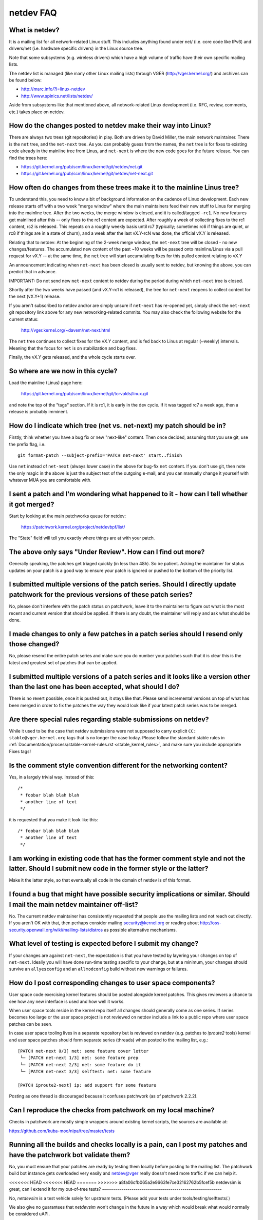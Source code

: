 .. SPDX-License-Identifier: GPL-2.0

.. _netdev-FAQ:

==========
netdev FAQ
==========

What is netdev?
---------------
It is a mailing list for all network-related Linux stuff.  This
includes anything found under net/ (i.e. core code like IPv6) and
drivers/net (i.e. hardware specific drivers) in the Linux source tree.

Note that some subsystems (e.g. wireless drivers) which have a high
volume of traffic have their own specific mailing lists.

The netdev list is managed (like many other Linux mailing lists) through
VGER (http://vger.kernel.org/) and archives can be found below:

-  http://marc.info/?l=linux-netdev
-  http://www.spinics.net/lists/netdev/

Aside from subsystems like that mentioned above, all network-related
Linux development (i.e. RFC, review, comments, etc.) takes place on
netdev.

How do the changes posted to netdev make their way into Linux?
--------------------------------------------------------------
There are always two trees (git repositories) in play.  Both are
driven by David Miller, the main network maintainer.  There is the
``net`` tree, and the ``net-next`` tree.  As you can probably guess from
the names, the ``net`` tree is for fixes to existing code already in the
mainline tree from Linus, and ``net-next`` is where the new code goes
for the future release.  You can find the trees here:

- https://git.kernel.org/pub/scm/linux/kernel/git/netdev/net.git
- https://git.kernel.org/pub/scm/linux/kernel/git/netdev/net-next.git

How often do changes from these trees make it to the mainline Linus tree?
-------------------------------------------------------------------------
To understand this, you need to know a bit of background information on
the cadence of Linux development.  Each new release starts off with a
two week "merge window" where the main maintainers feed their new stuff
to Linus for merging into the mainline tree.  After the two weeks, the
merge window is closed, and it is called/tagged ``-rc1``.  No new
features get mainlined after this -- only fixes to the rc1 content are
expected.  After roughly a week of collecting fixes to the rc1 content,
rc2 is released.  This repeats on a roughly weekly basis until rc7
(typically; sometimes rc6 if things are quiet, or rc8 if things are in a
state of churn), and a week after the last vX.Y-rcN was done, the
official vX.Y is released.

Relating that to netdev: At the beginning of the 2-week merge window,
the ``net-next`` tree will be closed - no new changes/features.  The
accumulated new content of the past ~10 weeks will be passed onto
mainline/Linus via a pull request for vX.Y -- at the same time, the
``net`` tree will start accumulating fixes for this pulled content
relating to vX.Y

An announcement indicating when ``net-next`` has been closed is usually
sent to netdev, but knowing the above, you can predict that in advance.

IMPORTANT: Do not send new ``net-next`` content to netdev during the
period during which ``net-next`` tree is closed.

Shortly after the two weeks have passed (and vX.Y-rc1 is released), the
tree for ``net-next`` reopens to collect content for the next (vX.Y+1)
release.

If you aren't subscribed to netdev and/or are simply unsure if
``net-next`` has re-opened yet, simply check the ``net-next`` git
repository link above for any new networking-related commits.  You may
also check the following website for the current status:

  http://vger.kernel.org/~davem/net-next.html

The ``net`` tree continues to collect fixes for the vX.Y content, and is
fed back to Linus at regular (~weekly) intervals.  Meaning that the
focus for ``net`` is on stabilization and bug fixes.

Finally, the vX.Y gets released, and the whole cycle starts over.

So where are we now in this cycle?
----------------------------------

Load the mainline (Linus) page here:

  https://git.kernel.org/pub/scm/linux/kernel/git/torvalds/linux.git

and note the top of the "tags" section.  If it is rc1, it is early in
the dev cycle.  If it was tagged rc7 a week ago, then a release is
probably imminent.

How do I indicate which tree (net vs. net-next) my patch should be in?
----------------------------------------------------------------------
Firstly, think whether you have a bug fix or new "next-like" content.
Then once decided, assuming that you use git, use the prefix flag, i.e.
::

  git format-patch --subject-prefix='PATCH net-next' start..finish

Use ``net`` instead of ``net-next`` (always lower case) in the above for
bug-fix ``net`` content.  If you don't use git, then note the only magic
in the above is just the subject text of the outgoing e-mail, and you
can manually change it yourself with whatever MUA you are comfortable
with.

I sent a patch and I'm wondering what happened to it - how can I tell whether it got merged?
--------------------------------------------------------------------------------------------
Start by looking at the main patchworks queue for netdev:

  https://patchwork.kernel.org/project/netdevbpf/list/

The "State" field will tell you exactly where things are at with your
patch.

The above only says "Under Review".  How can I find out more?
-------------------------------------------------------------
Generally speaking, the patches get triaged quickly (in less than
48h).  So be patient.  Asking the maintainer for status updates on your
patch is a good way to ensure your patch is ignored or pushed to the
bottom of the priority list.

I submitted multiple versions of the patch series. Should I directly update patchwork for the previous versions of these patch series?
--------------------------------------------------------------------------------------------------------------------------------------
No, please don't interfere with the patch status on patchwork, leave
it to the maintainer to figure out what is the most recent and current
version that should be applied. If there is any doubt, the maintainer
will reply and ask what should be done.

I made changes to only a few patches in a patch series should I resend only those changed?
------------------------------------------------------------------------------------------
No, please resend the entire patch series and make sure you do number your
patches such that it is clear this is the latest and greatest set of patches
that can be applied.

I submitted multiple versions of a patch series and it looks like a version other than the last one has been accepted, what should I do?
----------------------------------------------------------------------------------------------------------------------------------------
There is no revert possible, once it is pushed out, it stays like that.
Please send incremental versions on top of what has been merged in order to fix
the patches the way they would look like if your latest patch series was to be
merged.

Are there special rules regarding stable submissions on netdev?
---------------------------------------------------------------
While it used to be the case that netdev submissions were not supposed
to carry explicit ``CC: stable@vger.kernel.org`` tags that is no longer
the case today. Please follow the standard stable rules in
:ref:`Documentation/process/stable-kernel-rules.rst <stable_kernel_rules>`,
and make sure you include appropriate Fixes tags!

Is the comment style convention different for the networking content?
---------------------------------------------------------------------
Yes, in a largely trivial way.  Instead of this::

  /*
   * foobar blah blah blah
   * another line of text
   */

it is requested that you make it look like this::

  /* foobar blah blah blah
   * another line of text
   */

I am working in existing code that has the former comment style and not the latter. Should I submit new code in the former style or the latter?
-----------------------------------------------------------------------------------------------------------------------------------------------
Make it the latter style, so that eventually all code in the domain
of netdev is of this format.

I found a bug that might have possible security implications or similar. Should I mail the main netdev maintainer off-list?
---------------------------------------------------------------------------------------------------------------------------
No. The current netdev maintainer has consistently requested that
people use the mailing lists and not reach out directly.  If you aren't
OK with that, then perhaps consider mailing security@kernel.org or
reading about http://oss-security.openwall.org/wiki/mailing-lists/distros
as possible alternative mechanisms.

What level of testing is expected before I submit my change?
------------------------------------------------------------
If your changes are against ``net-next``, the expectation is that you
have tested by layering your changes on top of ``net-next``.  Ideally
you will have done run-time testing specific to your change, but at a
minimum, your changes should survive an ``allyesconfig`` and an
``allmodconfig`` build without new warnings or failures.

How do I post corresponding changes to user space components?
-------------------------------------------------------------
User space code exercising kernel features should be posted
alongside kernel patches. This gives reviewers a chance to see
how any new interface is used and how well it works.

When user space tools reside in the kernel repo itself all changes
should generally come as one series. If series becomes too large
or the user space project is not reviewed on netdev include a link
to a public repo where user space patches can be seen.

In case user space tooling lives in a separate repository but is
reviewed on netdev  (e.g. patches to `iproute2` tools) kernel and
user space patches should form separate series (threads) when posted
to the mailing list, e.g.::

  [PATCH net-next 0/3] net: some feature cover letter
   └─ [PATCH net-next 1/3] net: some feature prep
   └─ [PATCH net-next 2/3] net: some feature do it
   └─ [PATCH net-next 3/3] selftest: net: some feature

  [PATCH iproute2-next] ip: add support for some feature

Posting as one thread is discouraged because it confuses patchwork
(as of patchwork 2.2.2).

Can I reproduce the checks from patchwork on my local machine?
--------------------------------------------------------------

Checks in patchwork are mostly simple wrappers around existing kernel
scripts, the sources are available at:

https://github.com/kuba-moo/nipa/tree/master/tests

Running all the builds and checks locally is a pain, can I post my patches and have the patchwork bot validate them?
--------------------------------------------------------------------------------------------------------------------

No, you must ensure that your patches are ready by testing them locally
before posting to the mailing list. The patchwork build bot instance
gets overloaded very easily and netdev@vger really doesn't need more
traffic if we can help it.

<<<<<<< HEAD
<<<<<<< HEAD
=======
>>>>>>> a8fa06cfb065a2e9663fe7ce32162762b5fcef5b
netdevsim is great, can I extend it for my out-of-tree tests?
-------------------------------------------------------------

No, `netdevsim` is a test vehicle solely for upstream tests.
(Please add your tests under tools/testing/selftests/.)

We also give no guarantees that `netdevsim` won't change in the future
in a way which would break what would normally be considered uAPI.

Is netdevsim considered a "user" of an API?
-------------------------------------------

Linux kernel has a long standing rule that no API should be added unless
it has a real, in-tree user. Mock-ups and tests based on `netdevsim` are
strongly encouraged when adding new APIs, but `netdevsim` in itself
is **not** considered a use case/user.

<<<<<<< HEAD
=======
>>>>>>> d5cf6b5674f37a44bbece21e8ef09dbcf9515554
=======
>>>>>>> a8fa06cfb065a2e9663fe7ce32162762b5fcef5b
Any other tips to help ensure my net/net-next patch gets OK'd?
--------------------------------------------------------------
Attention to detail.  Re-read your own work as if you were the
reviewer.  You can start with using ``checkpatch.pl``, perhaps even with
the ``--strict`` flag.  But do not be mindlessly robotic in doing so.
If your change is a bug fix, make sure your commit log indicates the
end-user visible symptom, the underlying reason as to why it happens,
and then if necessary, explain why the fix proposed is the best way to
get things done.  Don't mangle whitespace, and as is common, don't
mis-indent function arguments that span multiple lines.  If it is your
first patch, mail it to yourself so you can test apply it to an
unpatched tree to confirm infrastructure didn't mangle it.

Finally, go back and read
:ref:`Documentation/process/submitting-patches.rst <submittingpatches>`
to be sure you are not repeating some common mistake documented there.
